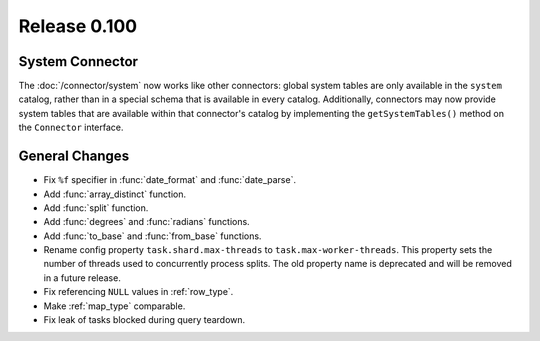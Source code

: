 =============
Release 0.100
=============

System Connector
----------------

The :doc:`/connector/system` now works like other connectors: global system
tables are only available in the ``system`` catalog, rather than in a special
schema that is available in every catalog. Additionally, connectors may now
provide system tables that are available within that connector's catalog by
implementing the ``getSystemTables()`` method on the ``Connector`` interface.

General Changes
---------------

* Fix ``%f`` specifier in :func:`date_format` and :func:`date_parse`.
* Add :func:`array_distinct` function.
* Add :func:`split` function.
* Add :func:`degrees` and :func:`radians` functions.
* Add :func:`to_base` and :func:`from_base` functions.
* Rename config property ``task.shard.max-threads`` to ``task.max-worker-threads``.
  This property sets the number of threads used to concurrently process splits.
  The old property name is deprecated and will be removed in a future release.
* Fix referencing ``NULL`` values in :ref:`row_type`.
* Make :ref:`map_type` comparable.
* Fix leak of tasks blocked during query teardown.
